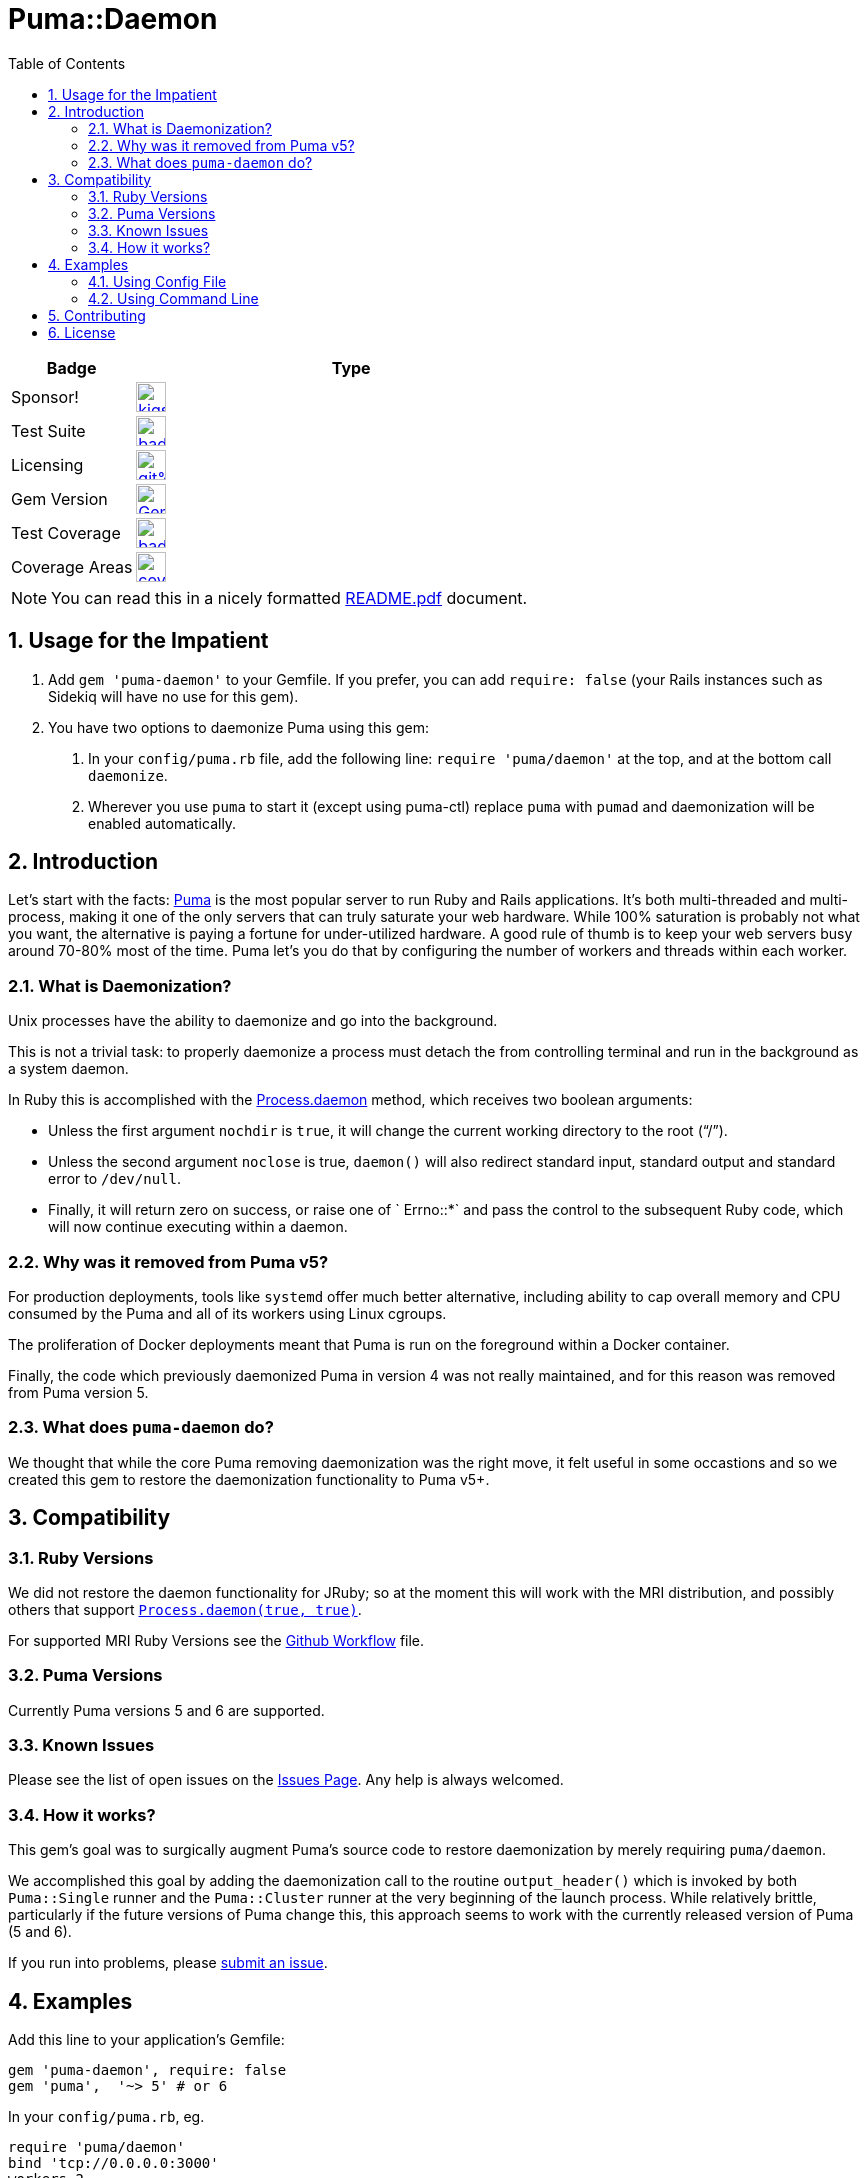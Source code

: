 = Puma::Daemon
:toc:
:toclevels: 4
:sectnums:
:icons: font


[cols="2,7",width="100%",align="center",options="header"]
|===

|Badge
|Type

|Sponsor!
|image:https://img.shields.io/liberapay/goal/kigster.svg?logo=liberapay[link=https://liberapay.com/kigster/donate,height="30"]

|Test Suite
|image:https://github.com/kigster/puma-daemon/workflows/Ruby/badge.svg[link=https://github.com/kigster/puma-daemon/actions?query=workflow%3ARuby,height="30"]


|Licensing
|image:https://app.fossa.com/api/projects/git%2Bgithub.com%2Fkigster%2Fpuma-daemon.svg?type=shield[link=https://app.fossa.com/projects/git%2Bgithub.com%2Fkigster%2Fpuma-daemon?ref=badge_shield,height="30"]

|Gem Version
|image:https://badge.fury.io/rb/puma-daemon.svg["Gem Version",link="https://badge.fury.io/rb/puma-daemon",height="30"]

|Test Coverage
|image:https://codecov.io/gh/kigster/puma-daemon/branch/master/graph/badge.svg?token=asxarMSGbz[link=https://codecov.io/gh/kigster/puma-daemon,height="30"]

|Coverage Areas
|image:https://codecov.io/gh/kigster/puma-daemon/branch/master/graphs/icicle.svg?token=asxarMSGbz[coverage-graph,,height="30",link=https://codecov.io/gh/kigster/puma-daemon,float=left]

|===

NOTE: You can read this in a nicely formatted https://github.com/kigster/puma-daemon/blob/master/README.pdf[README.pdf] document.

== Usage for the Impatient

1. Add `gem 'puma-daemon'` to your Gemfile. If you prefer, you can add `require: false` (your Rails instances such as Sidekiq will have no use for this gem).

2. You have two options to daemonize Puma using this gem:

a. In your `config/puma.rb` file, add the following line: `require 'puma/daemon'` at the top, and at the bottom call `daemonize`.
b. Wherever you use `puma` to start it (except using puma-ctl) replace `puma` with `pumad` and daemonization will be enabled automatically.


== Introduction

Let's start with the facts: https://github.com/puma/puma[Puma] is the most popular server to run Ruby and Rails applications. It's both multi-threaded and multi-process, making it one of the only servers that can truly saturate your web hardware. While 100% saturation is probably not what you want, the alternative is paying a fortune for under-utilized hardware. A good rule of thumb is to keep your web servers busy around 70-80% most of the time. Puma let's you do that by configuring the number of workers and threads within each worker.

=== What is Daemonization?

Unix processes have the ability to daemonize and go into the background.

This is not a trivial task: to properly daemonize a process must detach the from controlling terminal and run in the background as a system daemon.

In Ruby this is accomplished with the https://ruby-doc.org/core-3.0.1/Process.html#method-c-daemon[Process.daemon] method, which receives two boolean arguments:

* Unless the first argument `nochdir` is `true`, it will change the current working directory to the root (“/”).
* Unless the second argument `noclose` is true, `daemon()` will also redirect standard input, standard output and standard error to `/dev/null`.
* Finally, it will return zero on success, or raise one of ` Errno::*` and pass the control to the subsequent Ruby code, which will now continue executing within a daemon.

=== Why was it removed from Puma v5?

For production deployments, tools like `systemd` offer much better alternative, including ability to cap overall memory and CPU consumed by the Puma and all of its workers using Linux cgroups.

The proliferation of Docker deployments meant that Puma is run on the foreground within a Docker container.

Finally, the code which previously daemonized Puma in version 4 was not really maintained, and for this reason was removed from Puma version 5.

=== What does `puma-daemon` do?

We thought that while the core Puma removing daemonization was the right move, it felt useful in some occastions and so we created this gem to restore the daemonization functionality to Puma v5+.

== Compatibility

=== Ruby Versions

We did not restore the daemon functionality for JRuby; so at the moment this will work with the MRI distribution, and possibly others that support https://ruby-doc.org/core-2.6.1/Process.html#method-c-daemon[`Process.daemon(true, true)`].

For supported MRI Ruby Versions see the https://github.com/kigster/puma-daemon/blob/master/.github/workflows/main.yml#L10[Github Workflow] file.

=== Puma Versions

Currently Puma versions 5 and 6 are supported.

=== Known Issues

Please see the list of open issues on the https://github.com/kigster/puma-daemon/issues[Issues Page].
Any help is always welcomed.

=== How it works?

This gem's goal was to surgically augment Puma's source code to restore daemonization by merely requiring `puma/daemon`.

We accomplished this goal by adding the daemonization call to the routine `output_header()` which is invoked by both `Puma::Single` runner and the `Puma::Cluster` runner at the very beginning of the launch process.
While relatively brittle, particularly if the future versions of Puma change this, this approach seems to work with the currently released version of Puma (5 and 6).

If you run into problems, please https://github.com/kigster/puma-daemon/issues/new[submit an issue].

== Examples

Add this line to your application's Gemfile:

[source,ruby]
----
gem 'puma-daemon', require: false
gem 'puma',  '~> 5' # or 6
----

In your `config/puma.rb`, eg.

[source,ruby]
----
require 'puma/daemon'
bind 'tcp://0.0.0.0:3000'
workers 2
threads 4
daemonize
----

And then execute:

[source,bash]
----
bundle install -j 12
bundle exec puma -C config/puma.rb [rackup.ru]
----

Make sure you have `config.ru` Rackup file in the current folder.
Checkout the shell script inside the `example` folder for more info.


NOTE: Please see the https://github.com/kigster/puma-daemon/tree/master/example[`example`] directory in the source of the gem. It contains `single.sh` and `cluster.sh` scripts that boot Puma via `pumad` binary.

=== Using Config File

If you want to specify `daemonize` in your config file, simply include `require 'puma/daemon'` at the top of your config file:

[source,ruby]
----
# file: config/puma.rb
require 'puma/daemon'

port 3001
workers 3
threads 2,3
# accepts true or false, and if false is passed will NOT daemonize
daemonize
----

With this method you can continue using the standard `puma` executable to get it started, but (and this is important) — **you must remove any `-d` or `--daemonize` from the command line**, or Puma v5 and above will fail with an error.

Here is an example of daemonizing via the config file shown above, and using the regular `puma` binary:

[source,bash]
----
❯ cd example
❯ bundle exec puma -I ../lib -C $(pwd)/puma.rb -w 4 config.ru
[62235] Puma starting in cluster mode...
[62235] * Puma version: 6.1.1 (ruby 2.7.6-p219) ("The Way Up")
[62235] *  Min threads: 0
[62235] *  Max threads: 16
[62235] *  Environment: development
[62235] *   Master PID: 62235
[62235] *  Puma Daemon: Daemonizing...
[62235] *  Gem: puma-daemon v0.2.2
[62235] *  Gem: puma v6.1.1
[62258] *      Workers: 4
[62258] *     Restarts: (✔) hot (✔) phased
[62258] * Listening on unix:///tmp/puma.sock
[62258] * Listening on http://0.0.0.0:9292
----

Note that using this method you can decide whether to daemonize or not by passing true or false to the `daemonize` method.

=== Using Command Line

If you prefer to make a decision whether to daemonize or not on the command line, you only have to make one chance: replace `puma` with `pumad`.

NOTE: We did not want to conflict with the `puma` gem by introducing another executable under the same name.
The executable this gem provides is called `pumad` (where 'd' stands for daemon, and follows standard UNIX convention, as in eg `sshd`, `ftpd`, etc).

If you replace `puma` with `pumad`, you no longer need to pass any additional command line flag (`-d` and `--daemonize`) to daemonize.
You can continue passing them or you can remove them (these flags are stripped out before ARGV is passed onto Puma's CLI parser.)

[source,bash]
----
❯ cd example
❯ ../exe/pumad -C $(pwd)/puma.rb -w 0 config.ru

Puma starting in single mode...
* Puma version: 6.1.1 (ruby 2.7.6-p219) ("The Way Up")
*  Min threads: 0
*  Max threads: 16
*  Environment: development
*          PID: 63179
*  Puma Daemon: Daemonizing...
*  Gem: puma-daemon v0.2.2
*  Gem: puma v6.1.1
* Listening on unix:///tmp/puma.sock
* Listening on http://0.0.0.0:9292
----

As you can see, at the end it says "Daemonizing".

If you start puma this way, you can still specify `daemonize(false)` in the configuration file to turn it off, but the default is to daemonize.
Also, if you start with `pumad` you do not need to include `require 'puma/daemon'` in your configuration file, as the `pumad` binary loads all dependencies prior to parsing the config.

== Contributing

NOTE: You do need a working `make` utility to use the below commands.

 * After checking out the repo, run `make puma-v5` or `make puma-v6` to configure your dependent vesion of Puma.

 * After that, run `bin/setup` to install dependencies.

 * Then, run `rake spec` to run the tests.

 * You can also run `bin/console` for an interactive prompt that will allow you to experiment.

 * To install this gem onto your local machine, run `bundle exec rake install`.

 * To release a new version, update the version number in `version.rb`, and then run `bundle exec rake release`, which will create a git tag for the version, push git commits and the created tag, and push the `.gem` file to https://rubygems.org[rubygems.org].

Bug reports and pull requests are welcome on GitHub at https://github.com/kigster/puma-daemon.

== License

The gem is available as open source under the terms of the https://opensource.org/licenses/MIT[MIT License].
